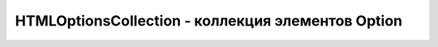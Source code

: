 HTMLOptionsCollection - коллекция элементов Option
==================================================

.. js:class:: HTMLOptionsCollection()

    Наследник :js:class:`HTMLCollection`


    .. js:attribute:: length
        
        Воз­вра­ща­ет ко­ли­че­ст­во эле­мен­тов в кол­лек­ции. Од­на­ко, в от­ли­чие от свой­ст­ва length обыч­но­го объ­ек­та HTMLCollection, это свой­ст­во дос­туп­но не толь­ко для чте­ния. Ес­ли при­сво­ить ему зна­че­ние мень­ше те­ку­ще­го, кол­лек­ция эле­мен­тов Option бу­дет усе­че­на, а эле­мен­ты Option, ока­зав­шие­ся за пре­де­ла­ми кол­лек­ции, бу­дут уда­ле­ны из эле­мен­та Select. Ес­ли при­сво­ить свой­ст­ву length зна­че­ние боль­ше те­ку­ще­го, бу­дут соз­да­ны и до­бав­ле­ны в эле­мент Select и в кол­лек­цию но­вые пус­тые эле­мен­ты <option/>.


    .. js:attribute:: selectedIndex
        
        Ин­декс пер­во­го вы­бран­но­го эле­мен­та Option в кол­лек­ции или –1, ес­ли ни один эле­мент Option не был вы­бран. Это свой­ст­во мож­но ис­поль­зо­вать, что­бы про­грамм­но вы­брать тре­буе­мый эле­мент.


    .. js:function:: add(Element option, [any before])
        
        Встав­ля­ет эле­мент option (ко­то­рый дол­жен быть эле­мен­том <option> или <optgroup>) в дан­ную кол­лек­цию (и в эле­мент Select), в по­зи­цию, оп­ре­де­ляе­мую ар­гу­мен­том before. Ес­ли ар­гу­мент before име­ет зна­че­ние null, но­вый эле­мент встав­ля­ет­ся в ко­нец кол­лек­ции. Ес­ли ар­гу­мент before име­ет це­ло­чис­лен­ное зна­че­ние, но­вый эле­мент бу­дет встав­лен пе­ред эле­мен­том, ко­то­рый в те­ку­щий мо­мент име­ет этот ин­декс. Ес­ли пе­ре­дать в ар­гу­мен­те before дру­гой эле­мент Element, option бу­дет встав­ лен пе­ред этим эле­мен­том.


    .. js:function:: item(unsigned long index)
        
        Объ­ект HTMLOptionsCollection на­сле­ду­ет этот ме­тод от HTMLCollection. Он воз­вра­ща­ет эле­мент :js:class:`Element` с ин­дек­сом index или null, ес­ли ин­декс вы­хо­дит за гра­ни­цы кол­лек­ции.
        
        Кол­лек­цию мож­но так­же ин­дек­си­ро­вать не­по­сред­ст­вен­но, ис­поль­зуя квад­рат­ные скоб­ки и не вы­зы­вая этот ме­тод яв­но.


    .. js:function:: ()namedItem(string name)
        
        Воз­вра­ща­ет все эле­мен­ты Option из кол­лек­ции, имею­щие зна­че­ние name в ат­ри­бу­те id или name. Ес­ли эле­мен­ты с та­ким име­нем от­сут­ст­ву­ют, воз­вра­ща­ет­ся зна­че­ние null. Этот ме­тод мож­но не вы­зы­вать яв­но, а ука­зать имя в квад­рат­ных скоб­ках. Ес­ли за­дан­но­му име­ни со­от­вет­ст­ву­ет толь­ко один эле­мент Option, воз­вра­ща­ет­ся этот эле­мент. Ес­ли за­дан­но­му име­ни со­от­вет­ст­ву­ет бо­лее од­но­го эле­мен­та, воз­вра­ща­ет­ся объ­ект NodeList с эти­ми эле­мен­та­ми. Об­ра­ти­те вни­ма­ние, что объ­ек­ты HTML­OptionsCollection мож­но ин­дек­си­ро­вать не­по­сред­ст­вен­но, ис­поль­зуя зна­че­ние name как имя свой­ст­ва, вме­сто яв­но­го вы­зо­ва это­го ме­то­да.


    .. js:function:: remove(long index)
        
        Уда­ля­ет из кол­лек­ции эле­мент <option> с ин­дек­сом index. При вы­зо­ве без ар­гу­мен­та или со зна­че­ни­ем ар­гу­мен­та, ко­то­рое вы­хо­дит за гра­ни­цы кол­лек­ции, мо­жет уда­лить пер­вый эле­мент кол­лек­ции.